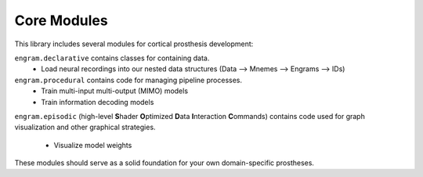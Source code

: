 Core Modules
=============

This library includes several modules for cortical prosthesis development:

``engram.declarative`` contains classes for containing data.
  - Load neural recordings into our nested data structures (Data —> Mnemes —> Engrams —> IDs)

``engram.procedural`` contains code for managing pipeline processes.
  - Train multi-input multi-output (MIMO) models
  - Train information decoding models

``engram.episodic`` (high-level **S**\hader **O**\ptimized **D**\ata **I**\nteraction **C**\ommands)
contains code used for graph visualization and other graphical strategies.
  - Visualize model weights

These modules should serve as a solid foundation for your own domain-specific prostheses.
